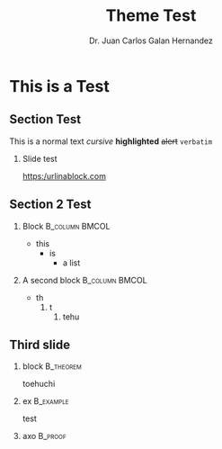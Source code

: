 # -*- eval: (org-beamer-mode); -*-
#+OPTIONS: H:1
#+LATEX_CLASS: beamer
#+COLUMNS: %45ITEM %10BEAMER_env(Env) %10BEAMER_act(Act) %4BEAMER_col(Col) %8BEAMER_opt(Opt)
#+BEAMER_THEME: udlap
#+BEAMER_COLOR_THEME: udlapblue
#+BEAMER_FONT_THEME: udlap
#+BEAMER_INNER_THEME: udlap
#+BEAMER_OUTER_THEME: udlap
#+BEAMER_HEADER: \udlapset{numbering=counter}
#+OPTIONS: H:2
#+Title: Theme Test
#+author: Dr. Juan Carlos Galan Hernandez
#+institute: Universidad de las Americas Puebla
#+BEAMER_HEADER: \institute[INST]{Universidad de las Americas Puebla}

* This is a Test
** Section Test
This is a normal text
/cursive/ *highlighted* +alert+
~verbatim~
*** Slide test
[[https:/urlinablock.com]]

** Section 2 Test
*** Block                                                    :B_column:BMCOL:
    :PROPERTIES:
    :BEAMER_col: .4
    :BEAMER_env: column
    :END:
- this
  - is
    - a list
*** A second block                                           :B_column:BMCOL:
    :PROPERTIES:
    :BEAMER_env: column
    :BEAMER_col: .6
    :END:
- th
  1. t
     1. tehu

** Third slide
*** block                                                         :B_theorem:
    :PROPERTIES:
    :BEAMER_env: theorem
    :END:
toehuchi

*** ex                                                            :B_example:
    :PROPERTIES:
    :BEAMER_env: example
    :END:
test

*** axo                                                             :B_proof:
    :PROPERTIES:
    :BEAMER_env: proof
    :END:
\begin{formula}
\frac{3}{5}
\end{formula}
